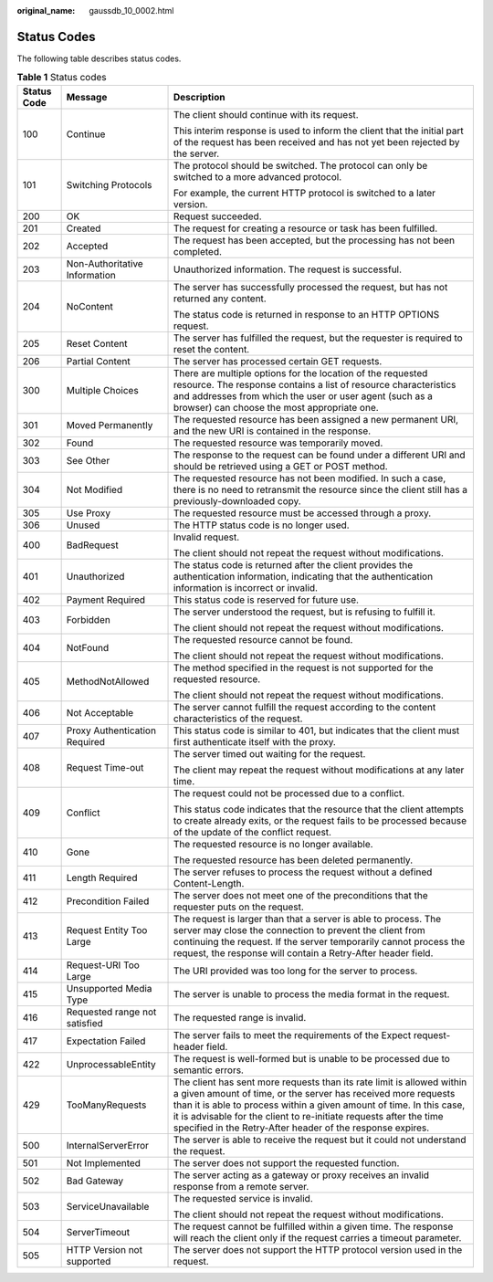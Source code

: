 :original_name: gaussdb_10_0002.html

.. _gaussdb_10_0002:

Status Codes
============

The following table describes status codes.

.. table:: **Table 1** Status codes

   +-----------------------+-------------------------------+-----------------------------------------------------------------------------------------------------------------------------------------------------------------------------------------------------------------------------------------------------------------------------------------------------------------------------------------------------+
   | Status Code           | Message                       | Description                                                                                                                                                                                                                                                                                                                                         |
   +=======================+===============================+=====================================================================================================================================================================================================================================================================================================================================================+
   | 100                   | Continue                      | The client should continue with its request.                                                                                                                                                                                                                                                                                                        |
   |                       |                               |                                                                                                                                                                                                                                                                                                                                                     |
   |                       |                               | This interim response is used to inform the client that the initial part of the request has been received and has not yet been rejected by the server.                                                                                                                                                                                              |
   +-----------------------+-------------------------------+-----------------------------------------------------------------------------------------------------------------------------------------------------------------------------------------------------------------------------------------------------------------------------------------------------------------------------------------------------+
   | 101                   | Switching Protocols           | The protocol should be switched. The protocol can only be switched to a more advanced protocol.                                                                                                                                                                                                                                                     |
   |                       |                               |                                                                                                                                                                                                                                                                                                                                                     |
   |                       |                               | For example, the current HTTP protocol is switched to a later version.                                                                                                                                                                                                                                                                              |
   +-----------------------+-------------------------------+-----------------------------------------------------------------------------------------------------------------------------------------------------------------------------------------------------------------------------------------------------------------------------------------------------------------------------------------------------+
   | 200                   | OK                            | Request succeeded.                                                                                                                                                                                                                                                                                                                                  |
   +-----------------------+-------------------------------+-----------------------------------------------------------------------------------------------------------------------------------------------------------------------------------------------------------------------------------------------------------------------------------------------------------------------------------------------------+
   | 201                   | Created                       | The request for creating a resource or task has been fulfilled.                                                                                                                                                                                                                                                                                     |
   +-----------------------+-------------------------------+-----------------------------------------------------------------------------------------------------------------------------------------------------------------------------------------------------------------------------------------------------------------------------------------------------------------------------------------------------+
   | 202                   | Accepted                      | The request has been accepted, but the processing has not been completed.                                                                                                                                                                                                                                                                           |
   +-----------------------+-------------------------------+-----------------------------------------------------------------------------------------------------------------------------------------------------------------------------------------------------------------------------------------------------------------------------------------------------------------------------------------------------+
   | 203                   | Non-Authoritative Information | Unauthorized information. The request is successful.                                                                                                                                                                                                                                                                                                |
   +-----------------------+-------------------------------+-----------------------------------------------------------------------------------------------------------------------------------------------------------------------------------------------------------------------------------------------------------------------------------------------------------------------------------------------------+
   | 204                   | NoContent                     | The server has successfully processed the request, but has not returned any content.                                                                                                                                                                                                                                                                |
   |                       |                               |                                                                                                                                                                                                                                                                                                                                                     |
   |                       |                               | The status code is returned in response to an HTTP OPTIONS request.                                                                                                                                                                                                                                                                                 |
   +-----------------------+-------------------------------+-----------------------------------------------------------------------------------------------------------------------------------------------------------------------------------------------------------------------------------------------------------------------------------------------------------------------------------------------------+
   | 205                   | Reset Content                 | The server has fulfilled the request, but the requester is required to reset the content.                                                                                                                                                                                                                                                           |
   +-----------------------+-------------------------------+-----------------------------------------------------------------------------------------------------------------------------------------------------------------------------------------------------------------------------------------------------------------------------------------------------------------------------------------------------+
   | 206                   | Partial Content               | The server has processed certain GET requests.                                                                                                                                                                                                                                                                                                      |
   +-----------------------+-------------------------------+-----------------------------------------------------------------------------------------------------------------------------------------------------------------------------------------------------------------------------------------------------------------------------------------------------------------------------------------------------+
   | 300                   | Multiple Choices              | There are multiple options for the location of the requested resource. The response contains a list of resource characteristics and addresses from which the user or user agent (such as a browser) can choose the most appropriate one.                                                                                                            |
   +-----------------------+-------------------------------+-----------------------------------------------------------------------------------------------------------------------------------------------------------------------------------------------------------------------------------------------------------------------------------------------------------------------------------------------------+
   | 301                   | Moved Permanently             | The requested resource has been assigned a new permanent URI, and the new URI is contained in the response.                                                                                                                                                                                                                                         |
   +-----------------------+-------------------------------+-----------------------------------------------------------------------------------------------------------------------------------------------------------------------------------------------------------------------------------------------------------------------------------------------------------------------------------------------------+
   | 302                   | Found                         | The requested resource was temporarily moved.                                                                                                                                                                                                                                                                                                       |
   +-----------------------+-------------------------------+-----------------------------------------------------------------------------------------------------------------------------------------------------------------------------------------------------------------------------------------------------------------------------------------------------------------------------------------------------+
   | 303                   | See Other                     | The response to the request can be found under a different URI and should be retrieved using a GET or POST method.                                                                                                                                                                                                                                  |
   +-----------------------+-------------------------------+-----------------------------------------------------------------------------------------------------------------------------------------------------------------------------------------------------------------------------------------------------------------------------------------------------------------------------------------------------+
   | 304                   | Not Modified                  | The requested resource has not been modified. In such a case, there is no need to retransmit the resource since the client still has a previously-downloaded copy.                                                                                                                                                                                  |
   +-----------------------+-------------------------------+-----------------------------------------------------------------------------------------------------------------------------------------------------------------------------------------------------------------------------------------------------------------------------------------------------------------------------------------------------+
   | 305                   | Use Proxy                     | The requested resource must be accessed through a proxy.                                                                                                                                                                                                                                                                                            |
   +-----------------------+-------------------------------+-----------------------------------------------------------------------------------------------------------------------------------------------------------------------------------------------------------------------------------------------------------------------------------------------------------------------------------------------------+
   | 306                   | Unused                        | The HTTP status code is no longer used.                                                                                                                                                                                                                                                                                                             |
   +-----------------------+-------------------------------+-----------------------------------------------------------------------------------------------------------------------------------------------------------------------------------------------------------------------------------------------------------------------------------------------------------------------------------------------------+
   | 400                   | BadRequest                    | Invalid request.                                                                                                                                                                                                                                                                                                                                    |
   |                       |                               |                                                                                                                                                                                                                                                                                                                                                     |
   |                       |                               | The client should not repeat the request without modifications.                                                                                                                                                                                                                                                                                     |
   +-----------------------+-------------------------------+-----------------------------------------------------------------------------------------------------------------------------------------------------------------------------------------------------------------------------------------------------------------------------------------------------------------------------------------------------+
   | 401                   | Unauthorized                  | The status code is returned after the client provides the authentication information, indicating that the authentication information is incorrect or invalid.                                                                                                                                                                                       |
   +-----------------------+-------------------------------+-----------------------------------------------------------------------------------------------------------------------------------------------------------------------------------------------------------------------------------------------------------------------------------------------------------------------------------------------------+
   | 402                   | Payment Required              | This status code is reserved for future use.                                                                                                                                                                                                                                                                                                        |
   +-----------------------+-------------------------------+-----------------------------------------------------------------------------------------------------------------------------------------------------------------------------------------------------------------------------------------------------------------------------------------------------------------------------------------------------+
   | 403                   | Forbidden                     | The server understood the request, but is refusing to fulfill it.                                                                                                                                                                                                                                                                                   |
   |                       |                               |                                                                                                                                                                                                                                                                                                                                                     |
   |                       |                               | The client should not repeat the request without modifications.                                                                                                                                                                                                                                                                                     |
   +-----------------------+-------------------------------+-----------------------------------------------------------------------------------------------------------------------------------------------------------------------------------------------------------------------------------------------------------------------------------------------------------------------------------------------------+
   | 404                   | NotFound                      | The requested resource cannot be found.                                                                                                                                                                                                                                                                                                             |
   |                       |                               |                                                                                                                                                                                                                                                                                                                                                     |
   |                       |                               | The client should not repeat the request without modifications.                                                                                                                                                                                                                                                                                     |
   +-----------------------+-------------------------------+-----------------------------------------------------------------------------------------------------------------------------------------------------------------------------------------------------------------------------------------------------------------------------------------------------------------------------------------------------+
   | 405                   | MethodNotAllowed              | The method specified in the request is not supported for the requested resource.                                                                                                                                                                                                                                                                    |
   |                       |                               |                                                                                                                                                                                                                                                                                                                                                     |
   |                       |                               | The client should not repeat the request without modifications.                                                                                                                                                                                                                                                                                     |
   +-----------------------+-------------------------------+-----------------------------------------------------------------------------------------------------------------------------------------------------------------------------------------------------------------------------------------------------------------------------------------------------------------------------------------------------+
   | 406                   | Not Acceptable                | The server cannot fulfill the request according to the content characteristics of the request.                                                                                                                                                                                                                                                      |
   +-----------------------+-------------------------------+-----------------------------------------------------------------------------------------------------------------------------------------------------------------------------------------------------------------------------------------------------------------------------------------------------------------------------------------------------+
   | 407                   | Proxy Authentication Required | This status code is similar to 401, but indicates that the client must first authenticate itself with the proxy.                                                                                                                                                                                                                                    |
   +-----------------------+-------------------------------+-----------------------------------------------------------------------------------------------------------------------------------------------------------------------------------------------------------------------------------------------------------------------------------------------------------------------------------------------------+
   | 408                   | Request Time-out              | The server timed out waiting for the request.                                                                                                                                                                                                                                                                                                       |
   |                       |                               |                                                                                                                                                                                                                                                                                                                                                     |
   |                       |                               | The client may repeat the request without modifications at any later time.                                                                                                                                                                                                                                                                          |
   +-----------------------+-------------------------------+-----------------------------------------------------------------------------------------------------------------------------------------------------------------------------------------------------------------------------------------------------------------------------------------------------------------------------------------------------+
   | 409                   | Conflict                      | The request could not be processed due to a conflict.                                                                                                                                                                                                                                                                                               |
   |                       |                               |                                                                                                                                                                                                                                                                                                                                                     |
   |                       |                               | This status code indicates that the resource that the client attempts to create already exits, or the request fails to be processed because of the update of the conflict request.                                                                                                                                                                  |
   +-----------------------+-------------------------------+-----------------------------------------------------------------------------------------------------------------------------------------------------------------------------------------------------------------------------------------------------------------------------------------------------------------------------------------------------+
   | 410                   | Gone                          | The requested resource is no longer available.                                                                                                                                                                                                                                                                                                      |
   |                       |                               |                                                                                                                                                                                                                                                                                                                                                     |
   |                       |                               | The requested resource has been deleted permanently.                                                                                                                                                                                                                                                                                                |
   +-----------------------+-------------------------------+-----------------------------------------------------------------------------------------------------------------------------------------------------------------------------------------------------------------------------------------------------------------------------------------------------------------------------------------------------+
   | 411                   | Length Required               | The server refuses to process the request without a defined Content-Length.                                                                                                                                                                                                                                                                         |
   +-----------------------+-------------------------------+-----------------------------------------------------------------------------------------------------------------------------------------------------------------------------------------------------------------------------------------------------------------------------------------------------------------------------------------------------+
   | 412                   | Precondition Failed           | The server does not meet one of the preconditions that the requester puts on the request.                                                                                                                                                                                                                                                           |
   +-----------------------+-------------------------------+-----------------------------------------------------------------------------------------------------------------------------------------------------------------------------------------------------------------------------------------------------------------------------------------------------------------------------------------------------+
   | 413                   | Request Entity Too Large      | The request is larger than that a server is able to process. The server may close the connection to prevent the client from continuing the request. If the server temporarily cannot process the request, the response will contain a Retry-After header field.                                                                                     |
   +-----------------------+-------------------------------+-----------------------------------------------------------------------------------------------------------------------------------------------------------------------------------------------------------------------------------------------------------------------------------------------------------------------------------------------------+
   | 414                   | Request-URI Too Large         | The URI provided was too long for the server to process.                                                                                                                                                                                                                                                                                            |
   +-----------------------+-------------------------------+-----------------------------------------------------------------------------------------------------------------------------------------------------------------------------------------------------------------------------------------------------------------------------------------------------------------------------------------------------+
   | 415                   | Unsupported Media Type        | The server is unable to process the media format in the request.                                                                                                                                                                                                                                                                                    |
   +-----------------------+-------------------------------+-----------------------------------------------------------------------------------------------------------------------------------------------------------------------------------------------------------------------------------------------------------------------------------------------------------------------------------------------------+
   | 416                   | Requested range not satisfied | The requested range is invalid.                                                                                                                                                                                                                                                                                                                     |
   +-----------------------+-------------------------------+-----------------------------------------------------------------------------------------------------------------------------------------------------------------------------------------------------------------------------------------------------------------------------------------------------------------------------------------------------+
   | 417                   | Expectation Failed            | The server fails to meet the requirements of the Expect request-header field.                                                                                                                                                                                                                                                                       |
   +-----------------------+-------------------------------+-----------------------------------------------------------------------------------------------------------------------------------------------------------------------------------------------------------------------------------------------------------------------------------------------------------------------------------------------------+
   | 422                   | UnprocessableEntity           | The request is well-formed but is unable to be processed due to semantic errors.                                                                                                                                                                                                                                                                    |
   +-----------------------+-------------------------------+-----------------------------------------------------------------------------------------------------------------------------------------------------------------------------------------------------------------------------------------------------------------------------------------------------------------------------------------------------+
   | 429                   | TooManyRequests               | The client has sent more requests than its rate limit is allowed within a given amount of time, or the server has received more requests than it is able to process within a given amount of time. In this case, it is advisable for the client to re-initiate requests after the time specified in the Retry-After header of the response expires. |
   +-----------------------+-------------------------------+-----------------------------------------------------------------------------------------------------------------------------------------------------------------------------------------------------------------------------------------------------------------------------------------------------------------------------------------------------+
   | 500                   | InternalServerError           | The server is able to receive the request but it could not understand the request.                                                                                                                                                                                                                                                                  |
   +-----------------------+-------------------------------+-----------------------------------------------------------------------------------------------------------------------------------------------------------------------------------------------------------------------------------------------------------------------------------------------------------------------------------------------------+
   | 501                   | Not Implemented               | The server does not support the requested function.                                                                                                                                                                                                                                                                                                 |
   +-----------------------+-------------------------------+-----------------------------------------------------------------------------------------------------------------------------------------------------------------------------------------------------------------------------------------------------------------------------------------------------------------------------------------------------+
   | 502                   | Bad Gateway                   | The server acting as a gateway or proxy receives an invalid response from a remote server.                                                                                                                                                                                                                                                          |
   +-----------------------+-------------------------------+-----------------------------------------------------------------------------------------------------------------------------------------------------------------------------------------------------------------------------------------------------------------------------------------------------------------------------------------------------+
   | 503                   | ServiceUnavailable            | The requested service is invalid.                                                                                                                                                                                                                                                                                                                   |
   |                       |                               |                                                                                                                                                                                                                                                                                                                                                     |
   |                       |                               | The client should not repeat the request without modifications.                                                                                                                                                                                                                                                                                     |
   +-----------------------+-------------------------------+-----------------------------------------------------------------------------------------------------------------------------------------------------------------------------------------------------------------------------------------------------------------------------------------------------------------------------------------------------+
   | 504                   | ServerTimeout                 | The request cannot be fulfilled within a given time. The response will reach the client only if the request carries a timeout parameter.                                                                                                                                                                                                            |
   +-----------------------+-------------------------------+-----------------------------------------------------------------------------------------------------------------------------------------------------------------------------------------------------------------------------------------------------------------------------------------------------------------------------------------------------+
   | 505                   | HTTP Version not supported    | The server does not support the HTTP protocol version used in the request.                                                                                                                                                                                                                                                                          |
   +-----------------------+-------------------------------+-----------------------------------------------------------------------------------------------------------------------------------------------------------------------------------------------------------------------------------------------------------------------------------------------------------------------------------------------------+
